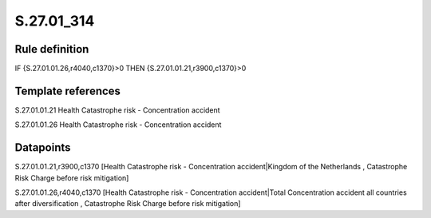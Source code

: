 ===========
S.27.01_314
===========

Rule definition
---------------

IF {S.27.01.01.26,r4040,c1370}>0 THEN {S.27.01.01.21,r3900,c1370}>0


Template references
-------------------

S.27.01.01.21 Health Catastrophe risk - Concentration accident

S.27.01.01.26 Health Catastrophe risk - Concentration accident


Datapoints
----------

S.27.01.01.21,r3900,c1370 [Health Catastrophe risk - Concentration accident|Kingdom of the Netherlands , Catastrophe Risk Charge before risk mitigation]

S.27.01.01.26,r4040,c1370 [Health Catastrophe risk - Concentration accident|Total Concentration accident all countries after diversification , Catastrophe Risk Charge before risk mitigation]



